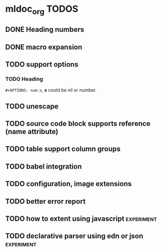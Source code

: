 * mldoc_org TODOS
** DONE Heading numbers
   CLOSED: [2018-11-13 Tue 17:17]

** DONE macro expansion
   CLOSED: [2018-11-13 Tue 18:46]

** TODO support options

*** TODO Heading
    ~#+OPTIONS: num:x~, *x* could be nil or number.

** TODO unescape
** TODO source code block supports reference (name attribute)
** TODO table support column groups
** TODO babel integration   
** TODO configuration, image extensions
** TODO better error report
** TODO how to extent using javascript  :experiment:
** TODO declarative parser using edn or json :experiment:
